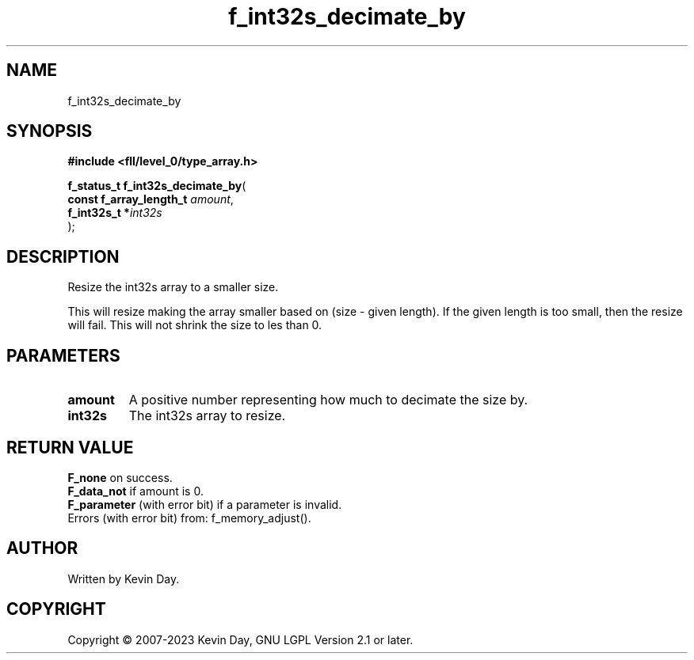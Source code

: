 .TH f_int32s_decimate_by "3" "July 2023" "FLL - Featureless Linux Library 0.6.6" "Library Functions"
.SH "NAME"
f_int32s_decimate_by
.SH SYNOPSIS
.nf
.B #include <fll/level_0/type_array.h>
.sp
\fBf_status_t f_int32s_decimate_by\fP(
    \fBconst f_array_length_t \fP\fIamount\fP,
    \fBf_int32s_t            *\fP\fIint32s\fP
);
.fi
.SH DESCRIPTION
.PP
Resize the int32s array to a smaller size.
.PP
This will resize making the array smaller based on (size - given length). If the given length is too small, then the resize will fail. This will not shrink the size to les than 0.
.SH PARAMETERS
.TP
.B amount
A positive number representing how much to decimate the size by.

.TP
.B int32s
The int32s array to resize.

.SH RETURN VALUE
.PP
\fBF_none\fP on success.
.br
\fBF_data_not\fP if amount is 0.
.br
\fBF_parameter\fP (with error bit) if a parameter is invalid.
.br
Errors (with error bit) from: f_memory_adjust().
.SH AUTHOR
Written by Kevin Day.
.SH COPYRIGHT
.PP
Copyright \(co 2007-2023 Kevin Day, GNU LGPL Version 2.1 or later.

